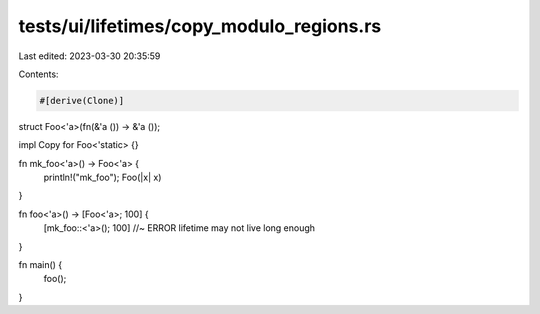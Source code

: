 tests/ui/lifetimes/copy_modulo_regions.rs
=========================================

Last edited: 2023-03-30 20:35:59

Contents:

.. code-block:: rs

    #[derive(Clone)]
struct Foo<'a>(fn(&'a ()) -> &'a ());

impl Copy for Foo<'static> {}

fn mk_foo<'a>() -> Foo<'a> {
    println!("mk_foo");
    Foo(|x| x)
}

fn foo<'a>() -> [Foo<'a>; 100] {
    [mk_foo::<'a>(); 100] //~ ERROR lifetime may not live long enough
}

fn main() {
    foo();
}


